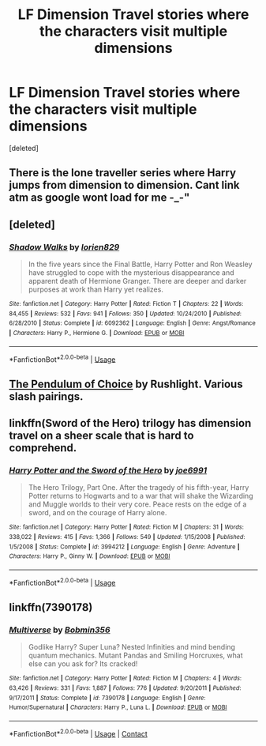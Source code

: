 #+TITLE: LF Dimension Travel stories where the characters visit multiple dimensions

* LF Dimension Travel stories where the characters visit multiple dimensions
:PROPERTIES:
:Score: 4
:DateUnix: 1596405244.0
:DateShort: 2020-Aug-03
:FlairText: Request
:END:
[deleted]


** There is the lone traveller series where Harry jumps from dimension to dimension. Cant link atm as google wont load for me -_-"
:PROPERTIES:
:Author: luminphoenix
:Score: 2
:DateUnix: 1596408921.0
:DateShort: 2020-Aug-03
:END:


** [deleted]
:PROPERTIES:
:Score: 1
:DateUnix: 1596408002.0
:DateShort: 2020-Aug-03
:END:

*** [[https://www.fanfiction.net/s/6092362/1/][*/Shadow Walks/*]] by [[https://www.fanfiction.net/u/636397/lorien829][/lorien829/]]

#+begin_quote
  In the five years since the Final Battle, Harry Potter and Ron Weasley have struggled to cope with the mysterious disappearance and apparent death of Hermione Granger. There are deeper and darker purposes at work than Harry yet realizes.
#+end_quote

^{/Site/:} ^{fanfiction.net} ^{*|*} ^{/Category/:} ^{Harry} ^{Potter} ^{*|*} ^{/Rated/:} ^{Fiction} ^{T} ^{*|*} ^{/Chapters/:} ^{22} ^{*|*} ^{/Words/:} ^{84,455} ^{*|*} ^{/Reviews/:} ^{532} ^{*|*} ^{/Favs/:} ^{941} ^{*|*} ^{/Follows/:} ^{350} ^{*|*} ^{/Updated/:} ^{10/24/2010} ^{*|*} ^{/Published/:} ^{6/28/2010} ^{*|*} ^{/Status/:} ^{Complete} ^{*|*} ^{/id/:} ^{6092362} ^{*|*} ^{/Language/:} ^{English} ^{*|*} ^{/Genre/:} ^{Angst/Romance} ^{*|*} ^{/Characters/:} ^{Harry} ^{P.,} ^{Hermione} ^{G.} ^{*|*} ^{/Download/:} ^{[[http://www.ff2ebook.com/old/ffn-bot/index.php?id=6092362&source=ff&filetype=epub][EPUB]]} ^{or} ^{[[http://www.ff2ebook.com/old/ffn-bot/index.php?id=6092362&source=ff&filetype=mobi][MOBI]]}

--------------

*FanfictionBot*^{2.0.0-beta} | [[https://github.com/tusing/reddit-ffn-bot/wiki/Usage][Usage]]
:PROPERTIES:
:Author: FanfictionBot
:Score: 1
:DateUnix: 1596408020.0
:DateShort: 2020-Aug-03
:END:


** [[http://slashcity.org/rushlight/hp/pendulum.htm][The Pendulum of Choice]] by Rushlight. Various slash pairings.
:PROPERTIES:
:Author: JennaSayquah
:Score: 1
:DateUnix: 1596423096.0
:DateShort: 2020-Aug-03
:END:


** linkffn(Sword of the Hero) trilogy has dimension travel on a sheer scale that is hard to comprehend.
:PROPERTIES:
:Score: 1
:DateUnix: 1597401269.0
:DateShort: 2020-Aug-14
:END:

*** [[https://www.fanfiction.net/s/3994212/1/][*/Harry Potter and the Sword of the Hero/*]] by [[https://www.fanfiction.net/u/557425/joe6991][/joe6991/]]

#+begin_quote
  The Hero Trilogy, Part One. After the tragedy of his fifth-year, Harry Potter returns to Hogwarts and to a war that will shake the Wizarding and Muggle worlds to their very core. Peace rests on the edge of a sword, and on the courage of Harry alone.
#+end_quote

^{/Site/:} ^{fanfiction.net} ^{*|*} ^{/Category/:} ^{Harry} ^{Potter} ^{*|*} ^{/Rated/:} ^{Fiction} ^{M} ^{*|*} ^{/Chapters/:} ^{31} ^{*|*} ^{/Words/:} ^{338,022} ^{*|*} ^{/Reviews/:} ^{415} ^{*|*} ^{/Favs/:} ^{1,366} ^{*|*} ^{/Follows/:} ^{549} ^{*|*} ^{/Updated/:} ^{1/15/2008} ^{*|*} ^{/Published/:} ^{1/5/2008} ^{*|*} ^{/Status/:} ^{Complete} ^{*|*} ^{/id/:} ^{3994212} ^{*|*} ^{/Language/:} ^{English} ^{*|*} ^{/Genre/:} ^{Adventure} ^{*|*} ^{/Characters/:} ^{Harry} ^{P.,} ^{Ginny} ^{W.} ^{*|*} ^{/Download/:} ^{[[http://www.ff2ebook.com/old/ffn-bot/index.php?id=3994212&source=ff&filetype=epub][EPUB]]} ^{or} ^{[[http://www.ff2ebook.com/old/ffn-bot/index.php?id=3994212&source=ff&filetype=mobi][MOBI]]}

--------------

*FanfictionBot*^{2.0.0-beta} | [[https://github.com/tusing/reddit-ffn-bot/wiki/Usage][Usage]]
:PROPERTIES:
:Author: FanfictionBot
:Score: 1
:DateUnix: 1597401284.0
:DateShort: 2020-Aug-14
:END:


** linkffn(7390178)
:PROPERTIES:
:Author: apocolypse101
:Score: 1
:DateUnix: 1605376867.0
:DateShort: 2020-Nov-14
:END:

*** [[https://www.fanfiction.net/s/7390178/1/][*/Multiverse/*]] by [[https://www.fanfiction.net/u/777540/Bobmin356][/Bobmin356/]]

#+begin_quote
  Godlike Harry? Super Luna? Nested Infinities and mind bending quantum mechanics. Mutant Pandas and Smiling Horcruxes, what else can you ask for? Its cracked!
#+end_quote

^{/Site/:} ^{fanfiction.net} ^{*|*} ^{/Category/:} ^{Harry} ^{Potter} ^{*|*} ^{/Rated/:} ^{Fiction} ^{M} ^{*|*} ^{/Chapters/:} ^{4} ^{*|*} ^{/Words/:} ^{63,426} ^{*|*} ^{/Reviews/:} ^{331} ^{*|*} ^{/Favs/:} ^{1,887} ^{*|*} ^{/Follows/:} ^{776} ^{*|*} ^{/Updated/:} ^{9/20/2011} ^{*|*} ^{/Published/:} ^{9/17/2011} ^{*|*} ^{/Status/:} ^{Complete} ^{*|*} ^{/id/:} ^{7390178} ^{*|*} ^{/Language/:} ^{English} ^{*|*} ^{/Genre/:} ^{Humor/Supernatural} ^{*|*} ^{/Characters/:} ^{Harry} ^{P.,} ^{Luna} ^{L.} ^{*|*} ^{/Download/:} ^{[[http://www.ff2ebook.com/old/ffn-bot/index.php?id=7390178&source=ff&filetype=epub][EPUB]]} ^{or} ^{[[http://www.ff2ebook.com/old/ffn-bot/index.php?id=7390178&source=ff&filetype=mobi][MOBI]]}

--------------

*FanfictionBot*^{2.0.0-beta} | [[https://github.com/FanfictionBot/reddit-ffn-bot/wiki/Usage][Usage]] | [[https://www.reddit.com/message/compose?to=tusing][Contact]]
:PROPERTIES:
:Author: FanfictionBot
:Score: 2
:DateUnix: 1605376886.0
:DateShort: 2020-Nov-14
:END:
